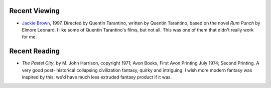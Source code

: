 .. title: Recent Viewing and Reading
.. slug: 2005-06-22
.. date: 2005-06-22 00:00:00 UTC-05:00
.. tags: old blog,recent viewing,recent reading
.. category: oldblog
.. link: 
.. description: 
.. type: text


Recent Viewing
--------------

+ `Jackie Brown <http://www.imdb.com/title/tt0119396/>`__, 1997.
  Directed by Quentin Tarantino, written by Quentin Tarantino, based on
  the novel *Rum Punch* by Elmore Leonard.  I like some of Quentin
  Tarantino's films, but not all. This was one of them that didn't
  really work for me.

Recent Reading
--------------

+ *The Pastel City*, by M. John Harrison, copyright 1971; Avon Books,
  First Avon Printing July 1974; Second Printing.  A very good post-
  historical collapsing civilization fantasy, quirky and intriguing. I
  wish more modern fantasy was inspired by this: we'd have much less
  extruded fantasy product if it was.
